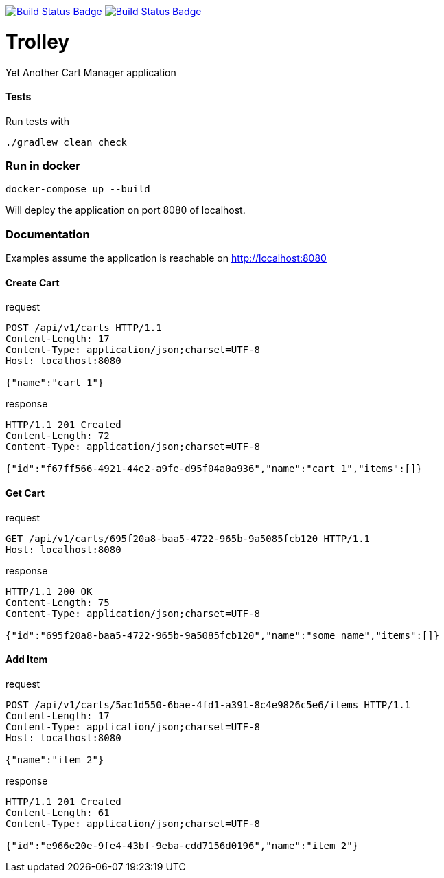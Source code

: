 :uri-build-status: https://travis-ci.com/cnogueira/trolley
:img-build-status: https://travis-ci.com/cnogueira/trolley.svg?branch=master
:uri-codacy-status: https://www.codacy.com/app/cnogueira_2/trolley?utm_source=github.com&amp;utm_medium=referral&amp;utm_content=cnogueira/trolley&amp;utm_campaign=Badge_Grade
:img-codacy-status: https://api.codacy.com/project/badge/Grade/5a878d3468a74227a94300395a6dfdb3

image:{img-build-status}[Build Status Badge,link={uri-build-status}] image:{img-codacy-status}[Build Status Badge,link={uri-codacy-status}]

= Trolley

Yet Another Cart Manager application


==== Tests
Run tests with
```
./gradlew clean check
```

=== Run in docker

```
docker-compose up --build
```
Will deploy the application on port 8080 of localhost.

=== Documentation

Examples assume the application is reachable on http://localhost:8080

==== Create Cart

.request
[source,http,options="nowrap"]
----
POST /api/v1/carts HTTP/1.1
Content-Length: 17
Content-Type: application/json;charset=UTF-8
Host: localhost:8080

{"name":"cart 1"}
----

.response
[source,http,options="nowrap"]
----
HTTP/1.1 201 Created
Content-Length: 72
Content-Type: application/json;charset=UTF-8

{"id":"f67ff566-4921-44e2-a9fe-d95f04a0a936","name":"cart 1","items":[]}
----

==== Get Cart

.request
[source,http,options="nowrap"]
----
GET /api/v1/carts/695f20a8-baa5-4722-965b-9a5085fcb120 HTTP/1.1
Host: localhost:8080

----

.response
[source,http,options="nowrap"]
----
HTTP/1.1 200 OK
Content-Length: 75
Content-Type: application/json;charset=UTF-8

{"id":"695f20a8-baa5-4722-965b-9a5085fcb120","name":"some name","items":[]}
----

==== Add Item

.request
[source,http,options="nowrap"]
----
POST /api/v1/carts/5ac1d550-6bae-4fd1-a391-8c4e9826c5e6/items HTTP/1.1
Content-Length: 17
Content-Type: application/json;charset=UTF-8
Host: localhost:8080

{"name":"item 2"}
----

.response
[source,http,options="nowrap"]
----
HTTP/1.1 201 Created
Content-Length: 61
Content-Type: application/json;charset=UTF-8

{"id":"e966e20e-9fe4-43bf-9eba-cdd7156d0196","name":"item 2"}
----
